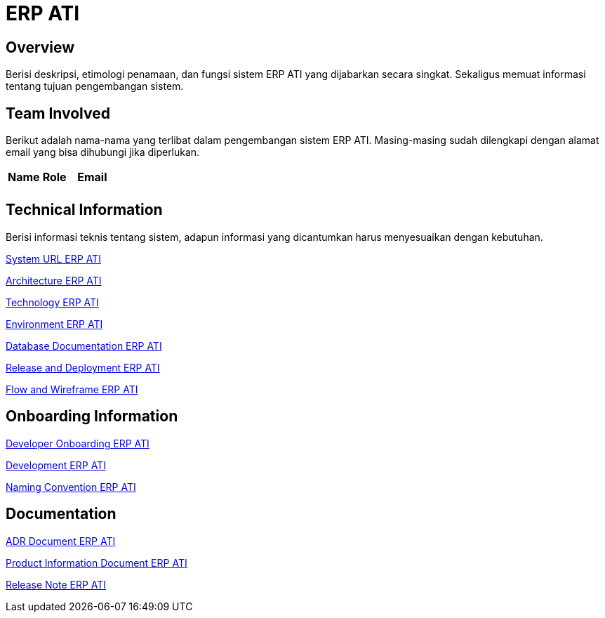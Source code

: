 = ERP ATI

== Overview

Berisi deskripsi, etimologi penamaan, dan fungsi sistem ERP ATI yang dijabarkan secara singkat. Sekaligus memuat informasi tentang tujuan pengembangan sistem.

== Team Involved

Berikut adalah nama-nama yang terlibat dalam pengembangan sistem ERP ATI. Masing-masing sudah dilengkapi dengan alamat email yang bisa dihubungi jika diperlukan.


|===
| *Name* | *Role* | *Email* 
| | |
|===

== Technical Information

Berisi informasi teknis tentang sistem, adapun informasi yang dicantumkan harus menyesuaikan dengan kebutuhan.

<<docs/url-erp-ati.adoc#, System URL ERP ATI>>

<<docs/architecture-erp-ati.adoc#, Architecture ERP ATI>>

<<docs/technology-erp-ati.adoc#, Technology ERP ATI>>

<<docs/environment-erp-ati.adoc#, Environment ERP ATI>>

<<docs/database-erp-ati.adoc#, Database Documentation ERP ATI>>

<<docs/release-deploy-erp-ati.adoc#, Release and Deployment ERP ATI>>

<<docs/flow-wire-erp-ati.adoc#, Flow and Wireframe ERP ATI>>

== Onboarding Information

<<docs/dev-onboarding-erp-ati.adoc#, Developer Onboarding ERP ATI>>

<<docs/development-erp-ati.adoc#, Development ERP ATI>>

<<docs/naming-convention-erp-ati.adoc#, Naming Convention ERP ATI>>

== Documentation

// Berisi dokumen penunjang untuk penggunaan sistem, berikut adalah dokumen yang biasa dimasukkan di dalamnya. Anda dapat memasukkan external link (Google Doc, Horven, Swagger, maupun lainnya dalam list dokumen berikut:

<<docs/adr-doc-erp-ati.adoc#, ADR Document ERP ATI>>

<<docs/product-information-erp-ati.adoc#, Product Information Document ERP ATI>>

<<docs/release-note-erp-ati.adoc#, Release Note ERP ATI>>


